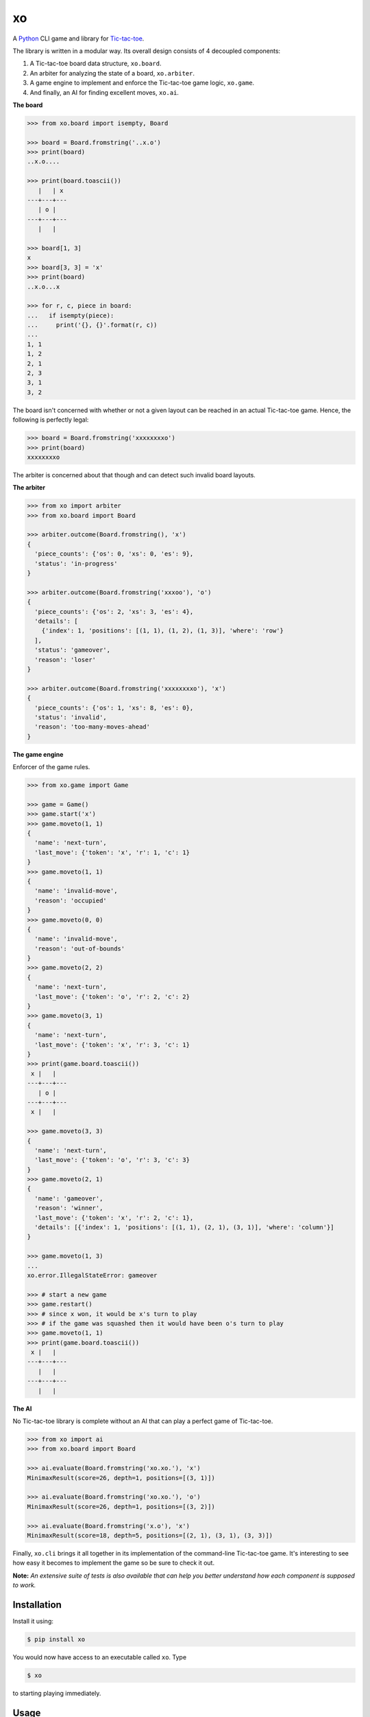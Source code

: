 xo
==

.. image:: https://img.shields.io/pypi/v/xo.svg
    :target: https://pypi.python.org/pypi/xo

A `Python <https://www.python.org/>`_ CLI game and library for `Tic-tac-toe <http://en.wikipedia.org/wiki/Tic-tac-toe>`_.

The library is written in a modular way. Its overall design consists of 4 decoupled components:

1. A Tic-tac-toe board data structure, ``xo.board``.
2. An arbiter for analyzing the state of a board, ``xo.arbiter``.
3. A game engine to implement and enforce the Tic-tac-toe game logic, ``xo.game``.
4. And finally, an AI for finding excellent moves, ``xo.ai``.

**The board**

.. code-block:: python

    >>> from xo.board import isempty, Board

    >>> board = Board.fromstring('..x.o')
    >>> print(board)
    ..x.o....

    >>> print(board.toascii())
       |   | x
    ---+---+---
       | o |
    ---+---+---
       |   |

    >>> board[1, 3]
    x
    >>> board[3, 3] = 'x'
    >>> print(board)
    ..x.o...x

    >>> for r, c, piece in board:
    ...   if isempty(piece):
    ...     print('{}, {}'.format(r, c))
    ...
    1, 1
    1, 2
    2, 1
    2, 3
    3, 1
    3, 2

The board isn't concerned with whether or not a given layout can be reached in an actual Tic-tac-toe game. Hence, the following is perfectly legal:

.. code-block:: python

    >>> board = Board.fromstring('xxxxxxxxo')
    >>> print(board)
    xxxxxxxxo

The arbiter is concerned about that though and can detect such invalid board layouts.

**The arbiter**

.. code-block:: python

    >>> from xo import arbiter
    >>> from xo.board import Board

    >>> arbiter.outcome(Board.fromstring(), 'x')
    {
      'piece_counts': {'os': 0, 'xs': 0, 'es': 9},
      'status': 'in-progress'
    }

    >>> arbiter.outcome(Board.fromstring('xxxoo'), 'o')
    {
      'piece_counts': {'os': 2, 'xs': 3, 'es': 4},
      'details': [
        {'index': 1, 'positions': [(1, 1), (1, 2), (1, 3)], 'where': 'row'}
      ],
      'status': 'gameover',
      'reason': 'loser'
    }

    >>> arbiter.outcome(Board.fromstring('xxxxxxxxo'), 'x')
    {
      'piece_counts': {'os': 1, 'xs': 8, 'es': 0},
      'status': 'invalid',
      'reason': 'too-many-moves-ahead'
    }

**The game engine**

Enforcer of the game rules.

.. code-block:: python

    >>> from xo.game import Game

    >>> game = Game()
    >>> game.start('x')
    >>> game.moveto(1, 1)
    {
      'name': 'next-turn',
      'last_move': {'token': 'x', 'r': 1, 'c': 1}
    }
    >>> game.moveto(1, 1)
    {
      'name': 'invalid-move',
      'reason': 'occupied'
    }
    >>> game.moveto(0, 0)
    {
      'name': 'invalid-move',
      'reason': 'out-of-bounds'
    }
    >>> game.moveto(2, 2)
    {
      'name': 'next-turn',
      'last_move': {'token': 'o', 'r': 2, 'c': 2}
    }
    >>> game.moveto(3, 1)
    {
      'name': 'next-turn',
      'last_move': {'token': 'x', 'r': 3, 'c': 1}
    }
    >>> print(game.board.toascii())
     x |   |
    ---+---+---
       | o |
    ---+---+---
     x |   |

    >>> game.moveto(3, 3)
    {
      'name': 'next-turn',
      'last_move': {'token': 'o', 'r': 3, 'c': 3}
    }
    >>> game.moveto(2, 1)
    {
      'name': 'gameover',
      'reason': 'winner',
      'last_move': {'token': 'x', 'r': 2, 'c': 1},
      'details': [{'index': 1, 'positions': [(1, 1), (2, 1), (3, 1)], 'where': 'column'}]
    }

    >>> game.moveto(1, 3)
    ...
    xo.error.IllegalStateError: gameover

    >>> # start a new game
    >>> game.restart()
    >>> # since x won, it would be x's turn to play
    >>> # if the game was squashed then it would have been o's turn to play
    >>> game.moveto(1, 1)
    >>> print(game.board.toascii())
     x |   |
    ---+---+---
       |   |
    ---+---+---
       |   |

**The AI**

No Tic-tac-toe library is complete without an AI that can play a perfect game of Tic-tac-toe.

.. code-block:: python

    >>> from xo import ai
    >>> from xo.board import Board

    >>> ai.evaluate(Board.fromstring('xo.xo.'), 'x')
    MinimaxResult(score=26, depth=1, positions=[(3, 1)])

    >>> ai.evaluate(Board.fromstring('xo.xo.'), 'o')
    MinimaxResult(score=26, depth=1, positions=[(3, 2)])

    >>> ai.evaluate(Board.fromstring('x.o'), 'x')
    MinimaxResult(score=18, depth=5, positions=[(2, 1), (3, 1), (3, 3)])

Finally, ``xo.cli`` brings it all together in its implementation of the command-line Tic-tac-toe game. It's interesting to see how easy it becomes to implement the game so be sure to check it out.

**Note:** *An extensive suite of tests is also available that can help you better understand how each component is supposed to work.*

Installation
------------

Install it using:

.. code-block:: bash

    $ pip install xo

You would now have access to an executable called ``xo``. Type

.. code-block:: bash

    $ xo

to starting playing immediately.

Usage
-----

For help, type

.. code-block:: bash

    $ xo -h

By default ``xo`` is configured for a human player to play with ``x`` and a computer player to play with ``o``. However, this can be easily changed to allow any of the other 3 possibilities:

.. code-block:: bash

    $ # Computer vs Human
    $ xo -x computer -o human

    $ # Human vs Human
    $ xo -x human -o human
    $ xo -o human # since x defaults to human

    $ # Computer vs Computer
    $ xo -x computer -o computer
    $ xo -x computer # since o defaults to computer

You can also change who plays first. By default it's the ``x`` player.

.. code-block:: bash

    $ # Let o play first
    $ xo -f o

Finally, when letting the computers battle it out you can specify the number of times you want them to play each other. By default they play 50 rounds.

.. code-block:: bash

    $ xo -x computer -r 5
    .....

    Game statistics
    ---------------
    Total games played: 5 (2.438 secs)
    Number of times x won: 0
    Number of times o won: 0
    Number of squashed games: 5

Development
-----------

Get the source code.

.. code-block:: bash

    $ git clone git@github.com:dwayne/xo-python.git

Create a `virtual environment <https://docs.python.org/3/library/venv.html>`_ and activate it.

.. code-block:: bash

    $ cd xo-python
    $ pyvenv venv
    $ . venv/bin/activate

Then, upgrade ``pip`` and ``setuptools`` and install the development dependencies.

.. code-block:: bash

    (venv) $ pip install -U pip setuptools
    (venv) $ pip install -r requirements-dev.txt

You're now all set to begin development.

Testing
-------

Tests are written using the `unittest <https://docs.python.org/3/library/unittest.html>`_ unit testing framework.

Run all tests.

.. code-block:: bash

    (venv) $ python -m unittest

Run a specific test module.

.. code-block:: bash

    (venv) $ python -m unittest tests.test_arbiter

Run a specific test case.

.. code-block:: bash

    (venv) $ python -m unittest tests.test_arbiter.GameoverPositionsTestCase

Run a specific test method.

.. code-block:: bash

    (venv) $ python -m unittest tests.test_arbiter.GameoverPositionsTestCase.test_when_x_wins

Credits
-------

Thanks to `Patrick Henry Winston <http://people.csail.mit.edu/phw/>`_ for clarifying the Minimax algorithm. His `video <https://www.youtube.com/watch?v=STjW3eH0Cik>`_ on the topic was a joy to watch.

Copyright
---------

Copyright (c) 2016 Dwayne Crooks. See `LICENSE </LICENSE.txt>`_ for further details.


Change Log
----------

`1.0.0`_ (2016-09-09)
+++++++++++++++++++++

**Added**

- A board data structure
- An arbiter
- A game engine
- An AI based on the Minimax algorithm
- A CLI

0.0.1 (2016-09-05)
++++++++++++++++++

Birth!

.. _`Unreleased`: https://github.com/dwayne/xo-python/compare/v1.0.0...HEAD
.. _`1.0.0`: https://github.com/dwayne/xo-python/compare/v0.0.1...v1.0.0


